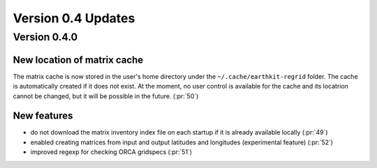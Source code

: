 Version 0.4 Updates
/////////////////////////


Version 0.4.0
===============

New location of matrix cache
++++++++++++++++++++++++++++

The matrix cache is now stored in the user's home directory under the ``~/.cache/earthkit-regrid`` folder. The cache is automatically created if it does not exist. At the moment, no user control is available for the cache and its locatrion cannot be changed, but it will be possible in the future. (:pr:`50`)


New features
++++++++++++++++

- do not download the matrix inventory index file on each startup if it is already available locally (:pr:`49`)
- enabled creating matrices from input and output latitudes and longitudes (experimental feature) (:pr:`52`)
- improved regexp for checking ORCA gridspecs (:pr:`51`)
